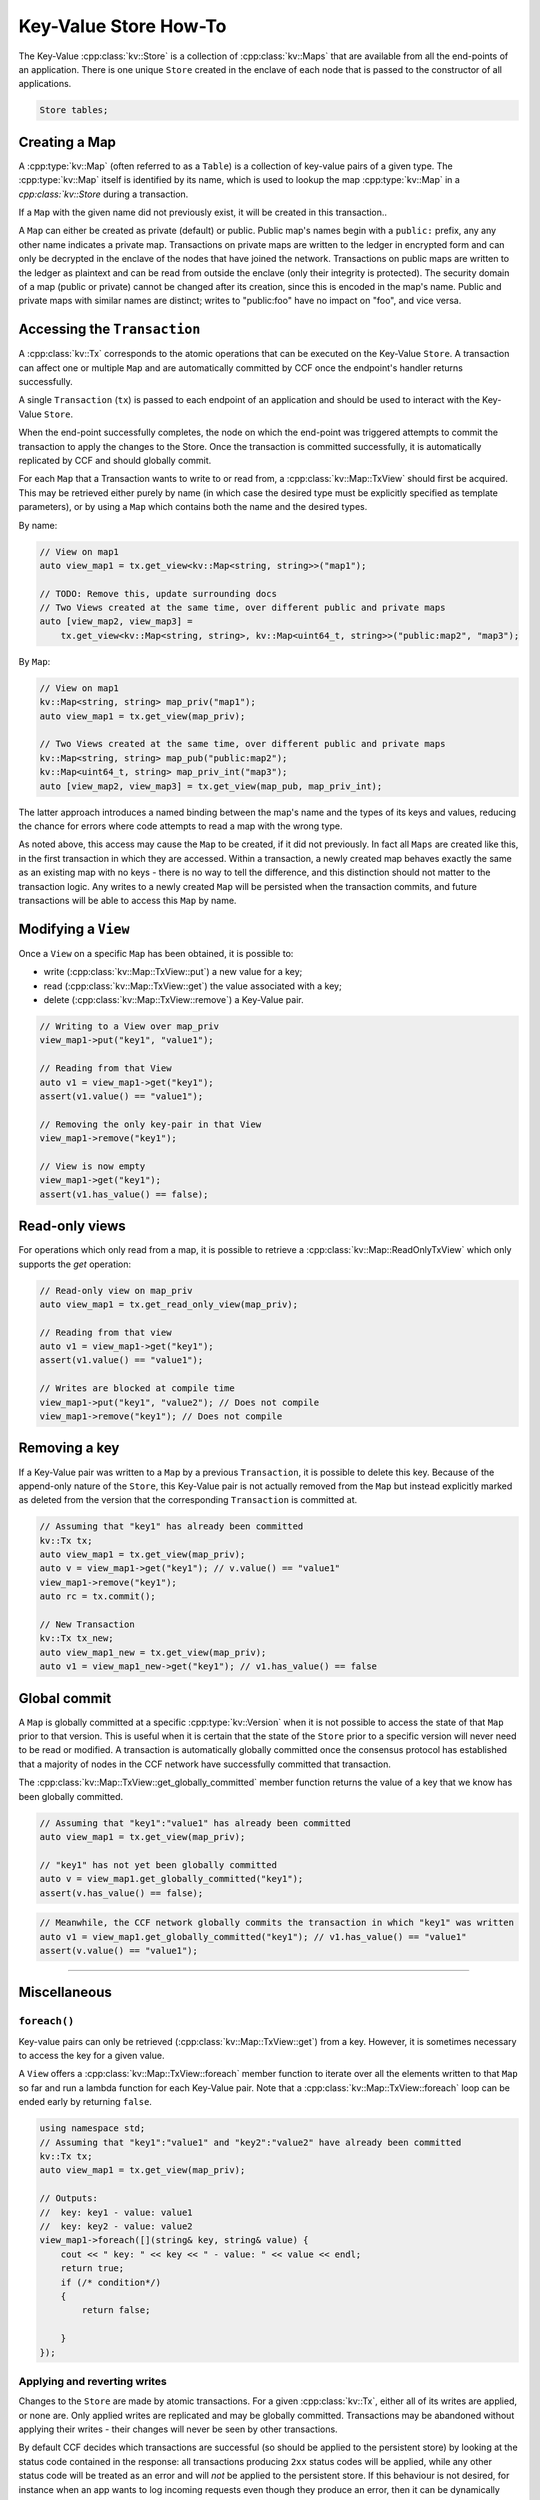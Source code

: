 Key-Value Store How-To
======================

The Key-Value :cpp:class:`kv::Store` is a collection of :cpp:class:`kv::Maps` that are available from all the end-points of an application. There is one unique ``Store`` created in the enclave of each node that is passed to the constructor of all applications.

.. code-block:: cpp

    Store tables;

Creating a Map
--------------

A :cpp:type:`kv::Map` (often referred to as a ``Table``) is a collection of key-value pairs of a given type. The :cpp:type:`kv::Map` itself is identified by its name, which is used to lookup the map :cpp:type:`kv::Map` in a `cpp:class:`kv::Store` during a transaction.

If a ``Map`` with the given name did not previously exist, it will be created in this transaction..

A ``Map`` can either be created as private (default) or public. Public map's names begin with a ``public:`` prefix, any any other name indicates a private map. Transactions on private maps are written to the ledger in encrypted form and can only be decrypted in the enclave of the nodes that have joined the network. Transactions on public maps are written to the ledger as plaintext and can be read from outside the enclave (only their integrity is protected). The security domain of a map (public or private) cannot be changed after its creation, since this is encoded in the map's name. Public and private maps with similar names are distinct; writes to "public:foo" have no impact on "foo", and vice versa.


Accessing the ``Transaction``
-----------------------------

A :cpp:class:`kv::Tx` corresponds to the atomic operations that can be executed on the Key-Value ``Store``. A transaction can affect one or multiple ``Map`` and are automatically committed by CCF once the endpoint's handler returns successfully.

A single ``Transaction`` (``tx``) is passed to each endpoint of an application and should be used to interact with the Key-Value ``Store``.

When the end-point successfully completes, the node on which the end-point was triggered attempts to commit the transaction to apply the changes to the Store. Once the transaction is committed successfully, it is automatically replicated by CCF and should globally commit.

For each ``Map`` that a Transaction wants to write to or read from, a :cpp:class:`kv::Map::TxView` should first be acquired. This may be retrieved either purely by name (in which case the desired type must be explicitly specified as template parameters), or by using a ``Map`` which contains both the name and the desired types.

By name:

.. code-block:: cpp

    // View on map1
    auto view_map1 = tx.get_view<kv::Map<string, string>>("map1");
    
    // TODO: Remove this, update surrounding docs
    // Two Views created at the same time, over different public and private maps
    auto [view_map2, view_map3] =
        tx.get_view<kv::Map<string, string>, kv::Map<uint64_t, string>>("public:map2", "map3");

By ``Map``:

.. code-block:: cpp

    // View on map1
    kv::Map<string, string> map_priv("map1");
    auto view_map1 = tx.get_view(map_priv);

    // Two Views created at the same time, over different public and private maps
    kv::Map<string, string> map_pub("public:map2");
    kv::Map<uint64_t, string> map_priv_int("map3");
    auto [view_map2, view_map3] = tx.get_view(map_pub, map_priv_int);

The latter approach introduces a named binding between the map's name and the types of its keys and values, reducing the chance for errors where code attempts to read a map with the wrong type.

As noted above, this access may cause the ``Map`` to be created, if it did not previously. In fact all ``Maps`` are created like this, in the first transaction in which they are accessed. Within a transaction, a newly created map behaves exactly the same as an existing map with no keys - there is no way to tell the difference, and this distinction should not matter to the transaction logic. Any writes to a newly created ``Map`` will be persisted when the transaction commits, and future transactions will be able to access this ``Map`` by name.


Modifying a ``View``
--------------------

Once a ``View`` on a specific ``Map`` has been obtained, it is possible to:

- write (:cpp:class:`kv::Map::TxView::put`) a new value for a key;
- read (:cpp:class:`kv::Map::TxView::get`) the value associated with a key;
- delete (:cpp:class:`kv::Map::TxView::remove`) a Key-Value pair.

.. code-block:: cpp

    // Writing to a View over map_priv
    view_map1->put("key1", "value1");

    // Reading from that View
    auto v1 = view_map1->get("key1");
    assert(v1.value() == "value1");

    // Removing the only key-pair in that View
    view_map1->remove("key1");

    // View is now empty
    view_map1->get("key1");
    assert(v1.has_value() == false);

Read-only views
---------------

For operations which only read from a map, it is possible to retrieve a :cpp:class:`kv::Map::ReadOnlyTxView` which only supports the `get` operation:

.. code-block:: cpp

    // Read-only view on map_priv
    auto view_map1 = tx.get_read_only_view(map_priv);

    // Reading from that view
    auto v1 = view_map1->get("key1");
    assert(v1.value() == "value1");

    // Writes are blocked at compile time
    view_map1->put("key1", "value2"); // Does not compile
    view_map1->remove("key1"); // Does not compile

Removing a key
--------------

If a Key-Value pair was written to a ``Map`` by a previous ``Transaction``, it is possible to delete this key. Because of the append-only nature of the ``Store``, this Key-Value pair is not actually removed from the ``Map`` but instead explicitly marked as deleted from the version that the corresponding ``Transaction`` is committed at.

.. code-block:: cpp

    // Assuming that "key1" has already been committed
    kv::Tx tx;
    auto view_map1 = tx.get_view(map_priv);
    auto v = view_map1->get("key1"); // v.value() == "value1"
    view_map1->remove("key1");
    auto rc = tx.commit();

    // New Transaction
    kv::Tx tx_new;
    auto view_map1_new = tx.get_view(map_priv);
    auto v1 = view_map1_new->get("key1"); // v1.has_value() == false

Global commit
-------------

A ``Map`` is globally committed at a specific :cpp:type:`kv::Version` when it is not possible to access the state of that ``Map`` prior to that version.
This is useful when it is certain that the state of the ``Store`` prior to a specific version will never need to be read or modified. A transaction is automatically globally committed once the consensus protocol has established that a majority of nodes in the CCF network have successfully committed that transaction.

The :cpp:class:`kv::Map::TxView::get_globally_committed` member function returns the value of a key that we know has been globally committed.

.. code-block:: cpp

    // Assuming that "key1":"value1" has already been committed
    auto view_map1 = tx.get_view(map_priv);

    // "key1" has not yet been globally committed
    auto v = view_map1.get_globally_committed("key1");
    assert(v.has_value() == false);

.. code-block:: cpp

    // Meanwhile, the CCF network globally commits the transaction in which "key1" was written
    auto v1 = view_map1.get_globally_committed("key1"); // v1.has_value() == "value1"
    assert(v.value() == "value1");

----------

Miscellaneous
-------------

``foreach()``
~~~~~~~~~~~~~

Key-value pairs can only be retrieved (:cpp:class:`kv::Map::TxView::get`) from a key. However, it is sometimes necessary to access the key for a given value.

A ``View`` offers a :cpp:class:`kv::Map::TxView::foreach` member function to iterate over all the elements written to that ``Map`` so far and run a lambda function for each Key-Value pair. Note that a :cpp:class:`kv::Map::TxView::foreach` loop can be ended early by returning ``false``.

.. code-block:: cpp

    using namespace std;
    // Assuming that "key1":"value1" and "key2":"value2" have already been committed
    kv::Tx tx;
    auto view_map1 = tx.get_view(map_priv);

    // Outputs:
    //  key: key1 - value: value1
    //  key: key2 - value: value2
    view_map1->foreach([](string& key, string& value) {
        cout << " key: " << key << " - value: " << value << endl;
        return true;
        if (/* condition*/)
        {
            return false;

        }
    });

Applying and reverting writes
~~~~~~~~~~~~~~~~~~~~~~~~~~~~~

Changes to the ``Store`` are made by atomic transactions. For a given :cpp:class:`kv::Tx`, either all of its writes are applied, or none are. Only applied writes are replicated and may be globally committed. Transactions may be abandoned without applying their writes - their changes will never be seen by other transactions.

By default CCF decides which transactions are successful (so should be applied to the persistent store) by looking at the status code contained in the response: all transactions producing ``2xx`` status codes will be applied, while any other status code will be treated as an error and will `not` be applied to the persistent store. If this behaviour is not desired, for instance when an app wants to log incoming requests even though they produce an error, then it can be dynamically overridden by explicitly telling CCF whether it should apply a given transaction:

.. code-block:: cpp

    args.rpc_ctx->set_response_status(HTTP_STATUS_FORBIDDEN);
    auto forbidden_requests_view = tx.get_view(forbidden_requests);

    // Log details of forbidden request
    forbidden_requests_view->put(...);

     // Apply this, even though it has an error response
    args.rpc_ctx->set_apply_writes(true);
